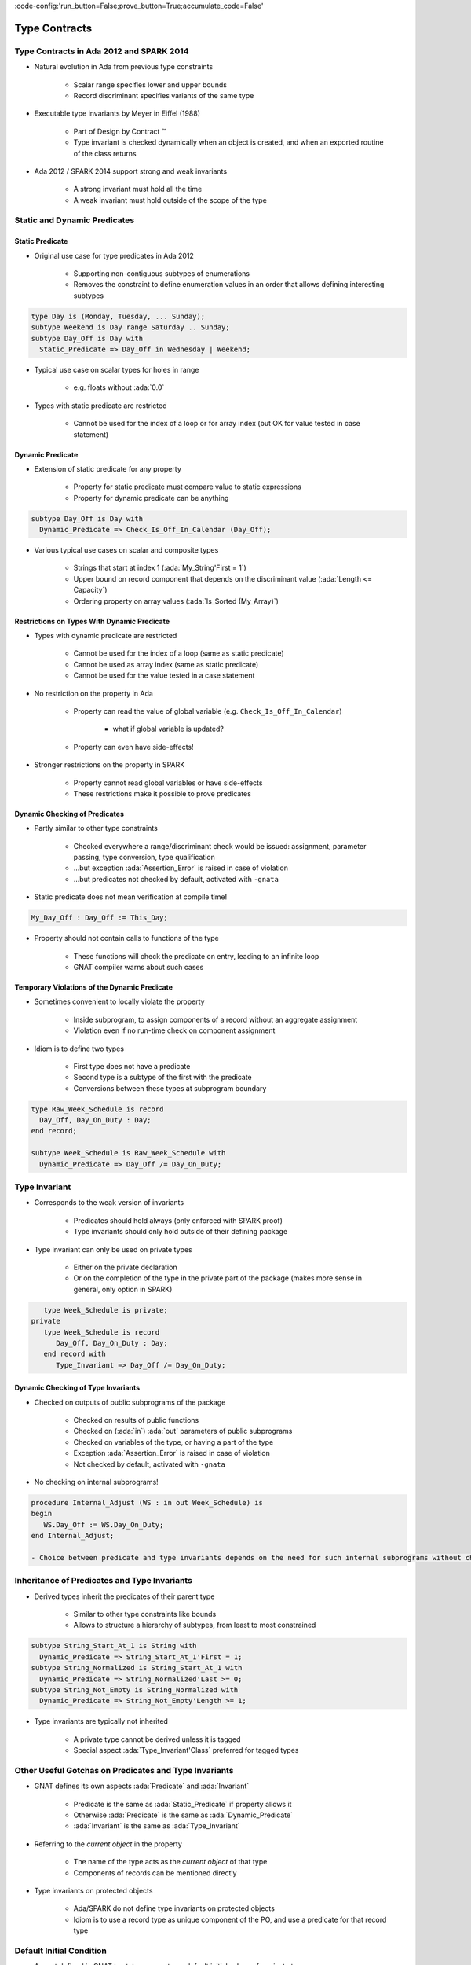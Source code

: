 :code-config:'run_button=False;prove_button=True;accumulate_code=False'

Type Contracts
=====================================================================

.. role:: ada(code)
   :language: ada


Type Contracts in Ada 2012 and SPARK 2014
---------------------------------------------------------------------

- Natural evolution in Ada from previous type constraints

    - Scalar range specifies lower and upper bounds

    - Record discriminant specifies variants of the same type

- Executable type invariants by Meyer in Eiffel (1988)

    - Part of Design by Contract ™

    - Type invariant is checked dynamically when an object is created, and when an exported routine of the class returns

- Ada 2012 / SPARK 2014 support strong and weak invariants

    - A strong invariant must hold all the time

    - A weak invariant must hold outside of the scope of the type


Static and Dynamic Predicates
---------------------------------------------------------------------

Static Predicate
~~~~~~~~~~~~~~~~

- Original use case for type predicates in Ada 2012

    - Supporting non-contiguous subtypes of enumerations

    - Removes the constraint to define enumeration values in an order that allows defining interesting subtypes

.. code:: ada

    type Day is (Monday, Tuesday, ... Sunday);
    subtype Weekend is Day range Saturday .. Sunday;
    subtype Day_Off is Day with
      Static_Predicate => Day_Off in Wednesday | Weekend;

- Typical use case on scalar types for holes in range

    - e.g. floats without :ada:`0.0`

- Types with static predicate are restricted

    - Cannot be used for the index of a loop or for array index (but OK for value tested in case statement)


Dynamic Predicate
~~~~~~~~~~~~~~~~~

- Extension of static predicate for any property

    - Property for static predicate must compare value to static expressions

    - Property for dynamic predicate can be anything

.. code:: ada

    subtype Day_Off is Day with
      Dynamic_Predicate => Check_Is_Off_In_Calendar (Day_Off);

- Various typical use cases on scalar and composite types

    - Strings that start at index 1 (:ada:`My_String'First = 1`)

    - Upper bound on record component that depends on the discriminant value (:ada:`Length <= Capacity`)

    - Ordering property on array values (:ada:`Is_Sorted (My_Array)`)


Restrictions on Types With Dynamic Predicate
~~~~~~~~~~~~~~~~~~~~~~~~~~~~~~~~~~~~~~~~~~~~

- Types with dynamic predicate are restricted

    - Cannot be used for the index of a loop (same as static predicate)

    - Cannot be used as array index (same as static predicate)

    - Cannot be used for the value tested in a case statement

- No restriction on the property in Ada

    - Property can read the value of global variable (e.g. ``Check_Is_Off_In_Calendar``)

        - what if global variable is updated?

    - Property can even have side-effects!

- Stronger restrictions on the property in SPARK

    - Property cannot read global variables or have side-effects

    - These restrictions make it possible to prove predicates


Dynamic Checking of Predicates
~~~~~~~~~~~~~~~~~~~~~~~~~~~~~~

- Partly similar to other type constraints

    - Checked everywhere a range/discriminant check would be issued: assignment, parameter passing, type conversion, type qualification

    - ...but exception :ada:`Assertion_Error` is raised in case of violation

    - ...but predicates not checked by default, activated with ``-gnata``

- Static predicate does not mean verification at compile time!

.. code:: ada

    My_Day_Off : Day_Off := This_Day;

- Property should not contain calls to functions of the type

    - These functions will check the predicate on entry, leading to an infinite loop

    - GNAT compiler warns about such cases


Temporary Violations of the Dynamic Predicate
~~~~~~~~~~~~~~~~~~~~~~~~~~~~~~~~~~~~~~~~~~~~~

- Sometimes convenient to locally violate the property

    - Inside subprogram, to assign components of a record without an aggregate assignment

    - Violation even if no run-time check on component assignment

- Idiom is to define two types

    - First type does not have a predicate

    - Second type is a subtype of the first with the predicate

    - Conversions between these types at subprogram boundary

.. code:: ada

    type Raw_Week_Schedule is record
      Day_Off, Day_On_Duty : Day;
    end record;

    subtype Week_Schedule is Raw_Week_Schedule with
      Dynamic_Predicate => Day_Off /= Day_On_Duty;


Type Invariant
---------------------------------------------------------------------

- Corresponds to the weak version of invariants

    - Predicates should hold always (only enforced with SPARK proof)

    - Type invariants should only hold outside of their defining package

- Type invariant can only be used on private types

    - Either on the private declaration

    - Or on the completion of the type in the private part of the package (makes more sense in general, only option in SPARK)

.. code:: ada

       type Week_Schedule is private;
    private
       type Week_Schedule is record
          Day_Off, Day_On_Duty : Day;
       end record with
          Type_Invariant => Day_Off /= Day_On_Duty;


Dynamic Checking of Type Invariants
~~~~~~~~~~~~~~~~~~~~~~~~~~~~~~~~~~~

- Checked on outputs of public subprograms of the package

    - Checked on results of public functions

    - Checked on (:ada:`in`) :ada:`out` parameters of public subprograms

    - Checked on variables of the type, or having a part of the type

    - Exception :ada:`Assertion_Error` is raised in case of violation

    - Not checked by default, activated with ``-gnata``

- No checking on internal subprograms!

.. code:: ada

    procedure Internal_Adjust (WS : in out Week_Schedule) is
    begin
       WS.Day_Off := WS.Day_On_Duty;
    end Internal_Adjust;

    - Choice between predicate and type invariants depends on the need for such internal subprograms without checking


Inheritance of Predicates and Type Invariants
---------------------------------------------------------------------

- Derived types inherit the predicates of their parent type

    - Similar to other type constraints like bounds

    - Allows to structure a hierarchy of subtypes, from least to most constrained

.. code:: ada

    subtype String_Start_At_1 is String with
      Dynamic_Predicate => String_Start_At_1'First = 1;
    subtype String_Normalized is String_Start_At_1 with
      Dynamic_Predicate => String_Normalized'Last >= 0;
    subtype String_Not_Empty is String_Normalized with
      Dynamic_Predicate => String_Not_Empty'Length >= 1;

- Type invariants are typically not inherited

    - A private type cannot be derived unless it is tagged

    - Special aspect :ada:`Type_Invariant'Class` preferred for tagged types


Other Useful Gotchas on Predicates and Type Invariants
---------------------------------------------------------------------

- GNAT defines its own aspects :ada:`Predicate` and :ada:`Invariant`

    - Predicate is the same as :ada:`Static_Predicate` if property allows it

    - Otherwise :ada:`Predicate` is the same as :ada:`Dynamic_Predicate`

    - :ada:`Invariant` is the same as :ada:`Type_Invariant`

- Referring to the *current object* in the property

    - The name of the type acts as the *current object* of that type

    - Components of records can be mentioned directly

- Type invariants on protected objects

    - Ada/SPARK do not define type invariants on protected objects

    - Idiom is to use a record type as unique component of the PO, and use a predicate for that record type


Default Initial Condition
---------------------------------------------------------------------

- Aspect defined in GNAT to state a property on default initial values of a private type

    - Introduced for proof in SPARK

    - GNAT introduces a dynamic check when ``-gnata`` is used

    - Used in the formal containers library to state that containers are initially empty

.. code:: ada

    type List (Capacity : Count_Type) is private with
      Default_Initial_Condition => Is_Empty (List);

- Can also be used without a property for SPARK analysis

    - No argument specifies that the value is fully default initialized

    - Argument null specifies that there is no default initialization


Code Examples / Pitfalls
---------------------------------------------------------------------

Example #1
~~~~~~~~~~

.. code:: ada

    type Day is (Monday, Tuesday, ... Sunday);
    subtype Weekend is Day range Saturday .. Sunday;
    subtype Day_Off is Day range Wednesday | Weekend;

This code is not correct. The syntax of range constraints does not allow sets of values. A predicate should be used instead.


Example #2
~~~~~~~~~~

.. code:: ada

    type Day is (Monday, Tuesday, ... Sunday);
    subtype Weekend is Day range Saturday .. Sunday;
    subtype Day_Off is Weekend with
      Static_Predicate => Day_Off in Wednesday | Weekend;

This code is not correct. This is accepted by GNAT, but result is not the one expected by the user. ``Day_Off`` has the same constraint as ``Weekend``.


Example #3
~~~~~~~~~~

.. code:: ada

    type Day is (Monday, Tuesday, ... Sunday);
    subtype Weekend is Day range Saturday .. Sunday;
    subtype Day_Off is Day with
      Dynamic_Predicate => Day_Off in Wednesday | Weekend;

This code is correct. It is valid to use a :ada:`Dynamic_Predicate` where a :ada:`Static_Predicate` would be allowed.


Example #4
~~~~~~~~~~

.. code:: ada

    function Next_Day_Off (D : Day_Off) return Day_Off is
    begin
       case D is
          when Wednesday => return Saturday;
          when Saturday  => return Sunday;
          when Sunday    => return Wednesday;
       end case;
    end Next_Day_Off;

This code is correct. It is valid to use a type with :ada:`Static_Predicate` for the value tested in a case statement. This is not true for :ada:`Dynamic_Predicate`.


Example #5
~~~~~~~~~~

.. code:: ada

       type Week_Schedule is private with
          Type_Invariant => Valid (Week_Schedule);
       function Valid (WS : Week_Schedule) return Boolean;
    private
       type Week_Schedule is record
          Day_Off, Day_On_Duty : Day;
       end record;
       function Valid (WS : Week_Schedule) return Boolean is
          (WS.Day_Off /= WS.Day_On_Duty);

This code is correct. It is valid in Ada because the type invariant is not checked on entry or return from ``Valid``. Also, function ``Valid`` is visible from the type invariant (special visibility in contracts). But it is invalid in SPARK, where private declaration cannot hold a type invariant. The reason is that the type invariant is assumed in the precondition of public functions for proof. That would lead to circular reasoning if ``Valid`` could be public.


Example #6
~~~~~~~~~~

.. code:: ada

       type Week_Schedule is private;
    private
       type Week_Schedule is record
          Day_Off, Day_On_Duty : Day;
       end record with
          Type_Invariant => Valid (Week_Schedule);

       function Valid (WS : Week_Schedule) return Boolean is
          (WS.Day_Off /= WS.Day_On_Duty);

This code is correct. This version is valid in both Ada and SPARK.


Example #7
~~~~~~~~~~

.. code:: ada

    subtype Sorted_String is String with
      Dynamic_Predicate =>
        (for all Pos in Sorted_String'Range =>
           Sorted_String (Pos) <= Sorted_String (Pos + 1));

    subtype Unique_String is String with
      Dynamic_Predicate =>
        (for all Pos1, Pos2 in Unique_String'Range =>
           Unique_String (Pos1) /= Unique_String (Pos2));

    subtype Unique_Sorted_String is String with
      Dynamic_Predicate =>
        Unique_Sorted_String in Sorted_String and then
        Unique_Sorted_String in Unique_String;

This code is not correct. There are 3 problems in this code:

- there is a run-time error on the array access in ``Sorted_String``;

- quantified expression defines only one variable;

- the property in ``Unique_String`` is true only for the empty string.


Example #8
~~~~~~~~~~

.. code:: ada

    subtype Sorted_String is String with
      Dynamic_Predicate =>
        (for all Pos in Sorted_String'First ..
                        Sorted_String'Last – 1 =>
           Sorted_String (Pos) <= Sorted_String (Pos + 1));

    subtype Unique_String is String with
      Dynamic_Predicate =>
        (for all Pos1 in Unique_String'Range =>
          (for all Pos2 in Unique_String'Range =>
             (if Pos1 /= Pos2 then
                Unique_String (Pos1) /= Unique_String (Pos2))));

    subtype Unique_Sorted_String is String with
      Dynamic_Predicate =>
        Unique_Sorted_String in Sorted_String and then
        Unique_Sorted_String in Unique_String;

This code is correct. This is a correct version in Ada. For proving AoRTE in SPARK, one will need to change slightly the property of ``Sorted_String``.


Example #9
~~~~~~~~~~

.. code:: ada

       type Week_Schedule is private with
          Default_Initial_Condition => Valid (Week_Schedule);

       function Valid (WS : Week_Schedule) return Boolean;
    private
       type Week_Schedule is record
          Day_Off, Day_On_Duty : Day;
       end record;

       function Valid (WS : Week_Schedule) return Boolean is
          (WS.Day_Off /= WS.Day_On_Duty);

This code is not correct. The default initial condition is not satisfied.


Example #10
~~~~~~~~~~~

.. code:: ada

       type Week_Schedule is private with
          Default_Initial_Condition => Valid (Week_Schedule);

       function Valid (WS : Week_Schedule) return Boolean;
    private
       type Week_Schedule is record
          Day_Off     : Day := Wednesday;
          Day_On_Duty : Day := Friday;
       end record;

       function Valid (WS : Week_Schedule) return Boolean is
          (WS.Day_Off /= WS.Day_On_Duty);

This code is correct. This is a correct version, which can be proved with SPARK.
